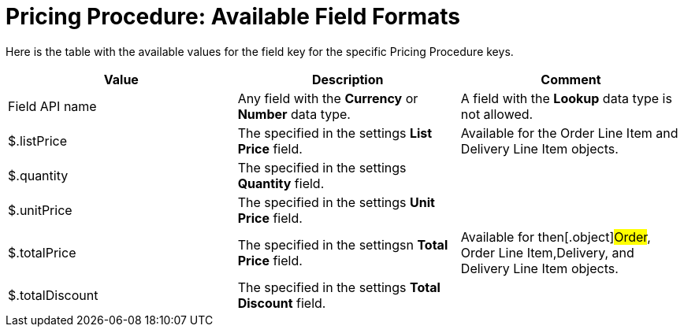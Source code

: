 = Pricing Procedure: Available Field Formats

Here is the table with the available values for the
[.apiobject]#field# key for the specific
[.object]#Pricing Procedure# keys.



[width="100%",cols="34%,33%,33%",]
|===
|*Value* |*Description* |*Comment*

|Field API name |Any field with the *Currency* or *Number* data
type. |A field with the *Lookup* data type is not allowed.

|[.apiobject]#$.listPrice# |The specified in the settings
*List Price* field.  |Available for the [.object]#Order Line
Item# and [.object]#Delivery Line Item# objects.

|[.apiobject]#$.quantity# |The specified in the settings
*Quantity* field. |

|[.apiobject]#$.unitPrice# |The specified in the settings *Unit
Price* field. |

|[.apiobject]#$.totalPrice# |The specified in the settingsn
*Total Price* field. |Available for then[.object]#Order#,
[.object]#Order Line Item#,[.object]#Delivery#, and
[.object]#Delivery Line Item# objects.

|[.apiobject]#$.totalDiscount# |The specified in the settings
*Total Discount* field. |
|===
